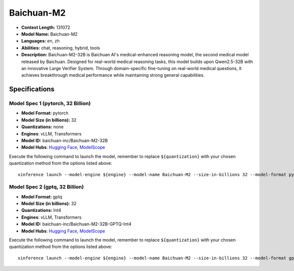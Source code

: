 .. _models_llm_baichuan-m2:

========================================
Baichuan-M2
========================================

- **Context Length:** 131072
- **Model Name:** Baichuan-M2
- **Languages:** en, zh
- **Abilities:** chat, reasoning, hybrid, tools
- **Description:** Baichuan-M2-32B is Baichuan AI's medical-enhanced reasoning model, the second medical model released by Baichuan. Designed for real-world medical reasoning tasks, this model builds upon Qwen2.5-32B with an innovative Large Verifier System. Through domain-specific fine-tuning on real-world medical questions, it achieves breakthrough medical performance while maintaining strong general capabilities.

Specifications
^^^^^^^^^^^^^^


Model Spec 1 (pytorch, 32 Billion)
++++++++++++++++++++++++++++++++++++++++

- **Model Format:** pytorch
- **Model Size (in billions):** 32
- **Quantizations:** none
- **Engines**: vLLM, Transformers
- **Model ID:** baichuan-inc/Baichuan-M2-32B
- **Model Hubs**:  `Hugging Face <https://huggingface.co/baichuan-inc/Baichuan-M2-32B>`__, `ModelScope <https://modelscope.cn/models/baichuan-inc/Baichuan-M2-32B>`__

Execute the following command to launch the model, remember to replace ``${quantization}`` with your
chosen quantization method from the options listed above::

   xinference launch --model-engine ${engine} --model-name Baichuan-M2 --size-in-billions 32 --model-format pytorch --quantization ${quantization}


Model Spec 2 (gptq, 32 Billion)
++++++++++++++++++++++++++++++++++++++++

- **Model Format:** gptq
- **Model Size (in billions):** 32
- **Quantizations:** Int4
- **Engines**: vLLM, Transformers
- **Model ID:** baichuan-inc/Baichuan-M2-32B-GPTQ-Int4
- **Model Hubs**:  `Hugging Face <https://huggingface.co/baichuan-inc/Baichuan-M2-32B-GPTQ-Int4>`__, `ModelScope <https://modelscope.cn/models/baichuan-inc/Baichuan-M2-32B-GPTQ-Int4>`__

Execute the following command to launch the model, remember to replace ``${quantization}`` with your
chosen quantization method from the options listed above::

   xinference launch --model-engine ${engine} --model-name Baichuan-M2 --size-in-billions 32 --model-format gptq --quantization ${quantization}

